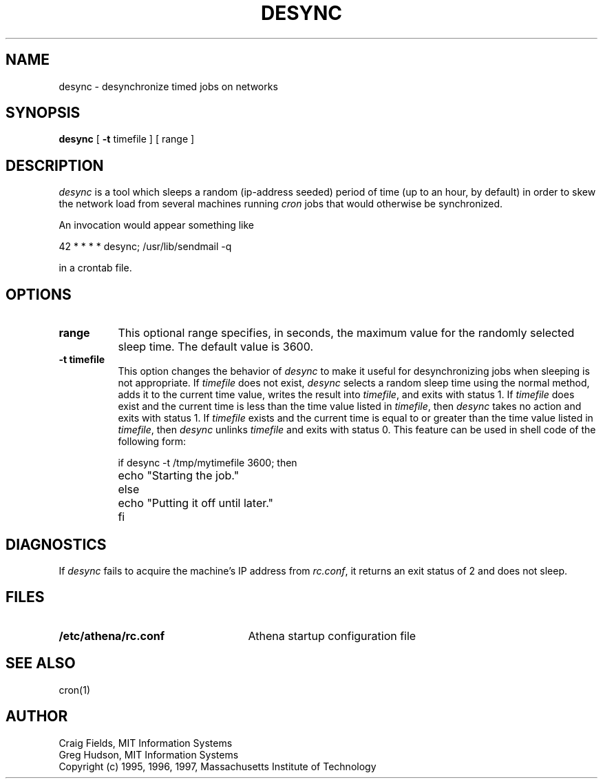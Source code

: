 .\" $Id: desync.8,v 1.1 1997-03-14 21:20:24 ghudson Exp $
.\"
.\" Copyright 1995, 1996, 1997 by the Massachusetts Institute of Technology.
.\"
.\" Permission to use, copy, modify, and distribute this
.\" software and its documentation for any purpose and without
.\" fee is hereby granted, provided that the above copyright
.\" notice appear in all copies and that both that copyright
.\" notice and this permission notice appear in supporting
.\" documentation, and that the name of M.I.T. not be used in
.\" advertising or publicity pertaining to distribution of the
.\" software without specific, written prior permission.
.\" M.I.T. makes no representations about the suitability of
.\" this software for any purpose.  It is provided "as is"
.\" without express or implied warranty.
.\"
.TH DESYNC 1 "5 March 1997"
.SH NAME
desync \- desynchronize timed jobs on networks
.SH SYNOPSIS
.B desync
[
.B \-t
timefile ] [ range ]
.SH DESCRIPTION
.I desync
is a tool which sleeps a random (ip-address seeded) period of time (up
to an hour, by default) in order to skew the network load from several
machines running
.I cron
jobs that would otherwise be synchronized.

An invocation would appear something like

.nf
     42 * * * *          desync; /usr/lib/sendmail -q
.fi

in a crontab file.
.SH OPTIONS
.TP 8
.B range
This optional range specifies, in seconds, the maximum value for the
randomly selected sleep time.  The default value is 3600.
.TP 8
.B \-t timefile
This option changes the behavior of
.I desync
to make it useful for desynchronizing jobs when sleeping is not
appropriate.  If
.I timefile
does not exist,
.I desync
selects a random sleep time using the normal method, adds it to the
current time value, writes the result into
.IR timefile ,
and exits with status 1.  If
.I timefile
does exist and the current time is less than the time value listed in
.IR timefile ,
then
.I desync
takes no action and exits with status 1.  If
.I timefile
exists and the current time is equal to or greater than the time value
listed in
.IR timefile ,
then
.I desync
unlinks
.I timefile
and exits with status 0.  This feature can be used in shell code of
the following form:

.nf
	if desync -t /tmp/mytimefile 3600; then
		echo "Starting the job."
	else
		echo "Putting it off until later."
	fi
.fi

.SH DIAGNOSTICS
If
.I desync
fails to acquire the machine's IP address from
.IR rc.conf ,
it returns an exit status of 2 and does not sleep.
.SH FILES
.TP 25
.B /etc/athena/rc.conf
Athena startup configuration file
.SH SEE ALSO
cron(1)
.SH AUTHOR
Craig Fields, MIT Information Systems
.br
Greg Hudson, MIT Information Systems
.br
Copyright (c) 1995, 1996, 1997, Massachusetts Institute of Technology
